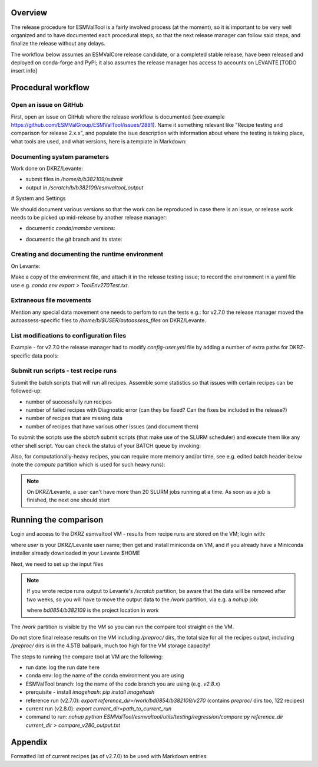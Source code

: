 .. _detailed-release-procedure:

Overview
========

The release procedure for ESMValTool is a fairly involved process (at the moment), so it
is important to be very well organized and to have documented each procedural steps, so that
the next release manager can follow said steps, and finalize the release without any delays.

The workflow below assumes an ESMValCore release candidate, or a completed stable release, have been released
and deployed on conda-forge and PyPI; it also assumes the release manager has access to accounts on LEVANTE [TODO insert info]

Procedural workflow
===================

Open an issue on GitHub
-----------------------

First, open an issue on GitHub where the release workflow is documented (see example https://github.com/ESMValGroup/ESMValTool/issues/2881).
Name it something relevant like "Recipe testing and comparison for release 2.x.x", and populate the isue description with information
about where the testing is taking place, what tools are used, and what versions, here is a template in Markdown:

Documenting system parameters
-----------------------------

Work done on DKRZ/Levante:

- submit files in `/home/b/b382109/submit`
- output in `/scratch/b/b382109/esmvaltool_output`

# System and Settings

We should document various versions so that the work can be reproduced in case there
is an issue, or release work needs to be picked up mid-release by another release manager:

- documentic `conda`/`mamba` versions:

.. code-block:: bash
  mamba --version

- documentic the `git` branch and its state:

.. code-block:: bash
  git status

Creating and documenting the runtime environment
------------------------------------------------

On Levante:

.. code-block:: bash
  mamba env create -n tool270Test -f environment.yml
  conda activate tool270Test

Make a copy of the environment file, and attach it in the release testing issue; to
record the environment in a yaml file use e.g. `conda env export > ToolEnv270Test.txt`.

Extraneous file movements
-------------------------

Mention any special data movement one needs to perfom to run the tests e.g.:
for v2.7.0 the release manager moved the autoassess-specific files to
`/home/b/$USER/autoassess_files` on DKRZ/Levante.

List modifications to configuration files
-----------------------------------------

Example - for v2.7.0 the release manager had to modify `config-user.yml` file by
adding a number of extra paths for DKRZ-specific data pools:

.. code-block:: yaml
  CMIP6:
    - /work/bd0854/DATA/ESMValTool2/CMIP6_DKRZ
    - /work/bd0854/DATA/ESMValTool2/download/CMIP6
  CMIP5:
    - /work/bd0854/DATA/ESMValTool2/CMIP5_DKRZ
    - /work/bd0854/b309141/additional_CMIP5
    - /work/bd0854/DATA/ESMValTool2/download/cmip5/output1
    - /work/bd0854/DATA/ESMValTool2/download/cmip5

Submit run scripts - test recipe runs
-------------------------------------

Submit the batch scripts that will run all recipes. Assemble some statistics so that issues with certain recipes
can be followed-up:

- number of successfully run recipes
- number of failed recipes with Diagnostic error (can they be fixed? Can the fixes be included in the release?)
- number of recipes that are missing data
- number of recipes that have various other issues (and document them)

To submit the scripts use the `sbatch` submit scripts (that make use of the SLURM scheduler)
and execute them like any other shell script. You can check the status of your BATCH queue by invoking:

.. code-block:: bash
  squeue -u b382109

Also, for computationally-heavy recipes, you can require more memory and/or time, see e.g. edited batch header below
(note the `compute` partition which is used for such heavy runs):

.. code-block:: bash
  #SBATCH --partition=compute
  #SBATCH --time=08:00:00
  #SBATCH --constraint=512G

.. note::
  On DKRZ/Levante, a user can't have more than 20 SLURM jobs running at a time.
  As soon as a job is finished, the next one should start

Running the comparison
======================

Login and access to the DKRZ esmvaltool VM - results from recipe runs are stored on the VM; login with:

.. code-block:: bash
  ssh user@esmvaltool.dkrz.de

where `user` is your DKRZ/Levante user name; then get and install miniconda on VM, and
if you already have a Miniconda installer already downloaded in your Levante $HOME

.. code-block:: bash
  scp Miniconda3-py39_4.12.0-Linux-x86_64.sh user@esmvaltool.dkrz.de:~

Next, we need to set up the input files

.. note::
  If you wrote recipe runs output to Levante's `/scratch` partition, be aware that
  the data will be removed after two weeks, so you will have to move the output data
  to the `/work` partition, via e.g. a `nohup` job:

  .. code-block:: bash
    nohup cp -r /scratch/b/$USER/esmvaltool_output/* /work/bd0854/b382109/v2xx

  where `bd0854/b382109` is the project location in `work`


The `/work` partition is visible by the VM so you can run the compare tool straight on the VM.

Do not store final release results on the VM including `/preproc/` dirs, the total
size for all the recipes output, including `/preproc/` dirs is in the 4.5TB ballpark,
much too high for the VM storage capacity!

The steps to running the compare tool at VM are the following:

- run date: log the run date here
- conda env: log the name of the conda environment you are using
- ESMValTool branch: log the name of the code branch you are using (e.g. `v2.8.x`)
- prerquisite - install `imagehash`: `pip install imagehash`
- reference run (v2.7.0): `export reference_dir=/work/bd0854/b382109/v270` (contains `preproc/` dirs too, 122 recipes)
- current run (v2.8.0): `export current_dir=path_to_current_run`
- command to run: `nohup python ESMValTool/esmvaltool/utils/testing/regression/compare.py reference_dir current_dir > compare_v280_output.txt`


Appendix
========

Formatted list of current recipes (as of v2.7.0) to be used with Markdown entries:


